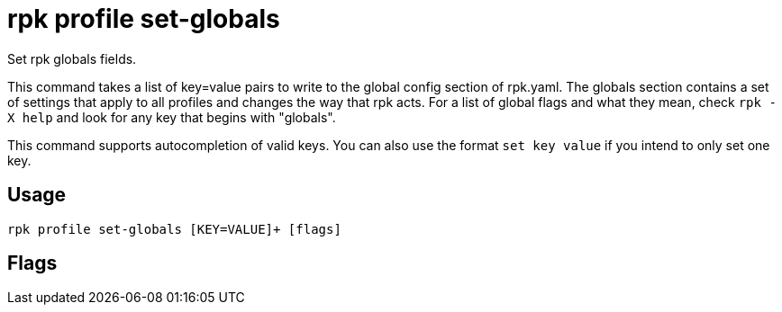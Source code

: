 = rpk profile set-globals
:description: rpk profile set-globals
:rpk_version: v23.2.1

Set rpk globals fields.

This command takes a list of key=value pairs to write to the global config
section of rpk.yaml. The globals section contains a set of settings that apply
to all profiles and changes the way that rpk acts. For a list of global flags
and what they mean, check `rpk -X help` and look for any key that begins with
"globals".

This command supports autocompletion of valid keys. You can also use the
format `set key value` if you intend to only set one key.

== Usage

[,bash]
----
rpk profile set-globals [KEY=VALUE]+ [flags]
----

== Flags

////
[cols=",,",]
|===
|*Value* |*Type* |*Description*

|-h, --help |- |Help for set-globals.

|--config |string |Redpanda or rpk config file; default search paths are
~/.config/rpk/rpk.yaml, $PWD, and /etc/redpanda/`redpanda.yaml`.

|-X, --config-opt |stringArray |Override rpk configuration settings; '-X
help' for detail or '-X list' for terser detail.

|--profile |string |rpk profile to use.

|-v, --verbose |- |Enable verbose logging.
|===
////
